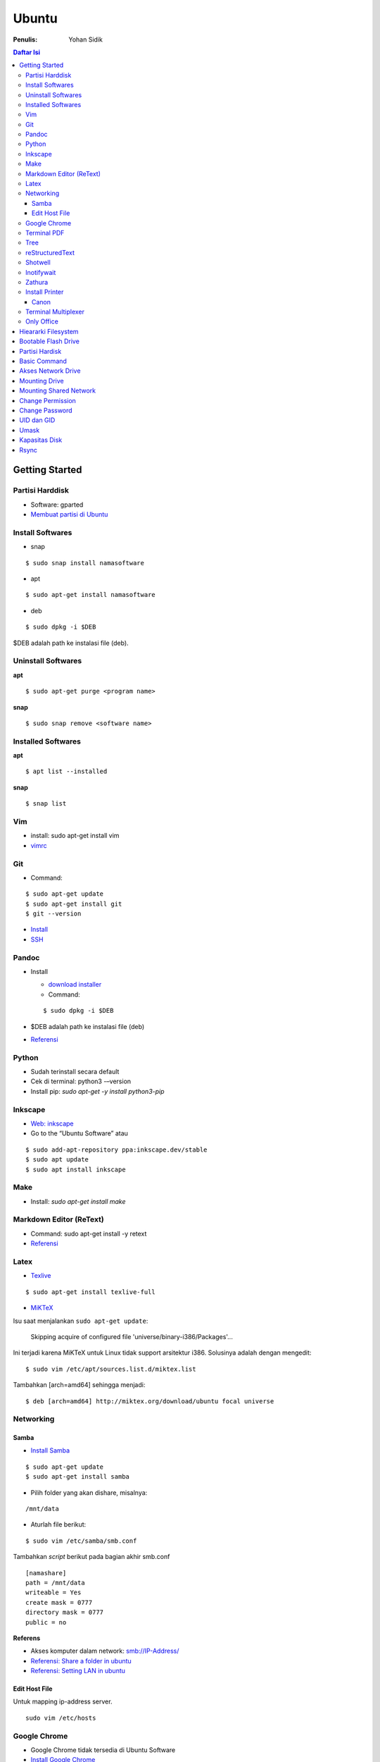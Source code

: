 Ubuntu
===================================================================================================

:Penulis: Yohan Sidik

.. contents:: Daftar Isi

Getting Started
---------------------------------------------------------------------------------------------------

Partisi Harddisk
***************************************************************************************************

- Software: gparted
-  `Membuat partisi di Ubuntu`_

Install Softwares
***************************************************************************************************

- snap

::

	$ sudo snap install namasoftware
	
- apt

::

	$ sudo apt-get install namasoftware

- deb

::

	$ sudo dpkg -i $DEB

$DEB adalah path ke instalasi file (deb). 

Uninstall Softwares
***************************************************************************************************

**apt**

::

	$ sudo apt-get purge <program name>

**snap**

::

	$ sudo snap remove <software name>


Installed Softwares
***************************************************************************************************

**apt**

::

	$ apt list --installed

**snap**

::

	$ snap list


Vim
***************************************************************************************************

- install: sudo apt-get install vim
- `vimrc`_

Git
***************************************************************************************************

-  Command:

::

       $ sudo apt-get update
       $ sudo apt-get install git
       $ git --version

-  `Install`_
-  `SSH`_



Pandoc
***************************************************************************************************

-  Install

   -  `download installer`_
   -  Command:

   ::

        $ sudo dpkg -i $DEB

-  $DEB adalah path ke instalasi file (deb)
-  `Referensi`_

Python
***************************************************************************************************

- Sudah terinstall secara default
- Cek di terminal: python3 -–version
- Install pip: `sudo apt-get -y install python3-pip`

Inkscape
***************************************************************************************************

- `Web: inkscape <https://inkscape.org/release/>`_
-  Go to the “Ubuntu Software” atau

::

	$ sudo add-apt-repository ppa:inkscape.dev/stable
	$ sudo apt update
	$ sudo apt install inkscape

Make
***************************************************************************************************

-  Install: `sudo apt-get install make`

Markdown Editor (ReText)
***************************************************************************************************

-  Command: sudo apt-get install -y retext
-  `Referensi <https://www.hiroom2.com/2017/05/16/ubuntu-16-04-write-markdown-with-retext/>`__

.. _latex-1:

Latex
***************************************************************************************************

-  `Texlive`_

::

       $ sudo apt-get install texlive-full

- `MiKTeX`_

Isu saat menjalankan ``sudo apt-get update``:

	Skipping acquire of configured file 'universe/binary-i386/Packages'...

Ini terjadi karena MiKTeX untuk Linux tidak support arsitektur i386. Solusinya
adalah dengan mengedit:

::

	$ sudo vim /etc/apt/sources.list.d/miktex.list

Tambahkan [arch=amd64] sehingga menjadi:

::

	$ deb [arch=amd64] http://miktex.org/download/ubuntu focal universe




Networking
***************************************************************************************************

Samba
+++++++++++++++++++++++++++++++++++++++++++++++++++++++++++++++++++++++++++++++++

-  `Install Samba`_

::

       $ sudo apt-get update
       $ sudo apt-get install samba

- Pilih folder yang akan dishare, misalnya:

::

	/mnt/data

- Aturlah file berikut:

::

	$ sudo vim /etc/samba/smb.conf

Tambahkan *script* berikut pada bagian akhir smb.conf

::

	[namashare]
	path = /mnt/data
	writeable = Yes
	create mask = 0777
	directory mask = 0777
	public = no


**Referens**

-  Akses komputer dalam network: smb://IP-Address/
-  `Referensi: Share a folder in ubuntu`_
-  `Referensi: Setting LAN in ubuntu`_

Edit Host File
+++++++++++++++++++++++++++++++++++++++++++++++++++++++++++++++++++++++++++++++++

Untuk mapping ip-address server.

::

	sudo vim /etc/hosts

Google Chrome
***************************************************************************************************

-  Google Chrome tidak tersedia di Ubuntu Software
-  `Install Google Chrome`_

::

       $ wget https://dl.google.com/linux/direct/google-chrome-stable_current_amd64.deb
       $ sudo dpkg -i google-chrome-stable_current_amd64.deb

Terminal PDF
***************************************************************************************************

-  `merge pdf: pdfunite`_
-  Example: pdfunite sample1.pdf sample2.pdf sample.pdf
-  `extract pdf: qpdf`_
-  `pdftk`_

.. _Membuat partisi di Ubuntu: https://itsfoss.com/gparted/
.. _Install: https://www.digitalocean.com/community/tutorials/how-to-install-git-on-ubuntu-18-04
.. _SSH: https://wiki.paparazziuav.org/wiki/Github_manual_for_Ubuntu
.. _Install MiKTeX: https://miktex.org/howto/install-miktex-unx
.. _download installer: https://github.com/jgm/pandoc/releases/tag/2.9.2.1
.. _Referensi: https://pandoc.org/installing.html
.. _Texlive: https://www.tecrobust.com/insta-latex-ubuntu-texmaker-linux-ubuntu-latest/
.. _Texstudio: http://linuxpitstop.com/install-texstudio-on-ubuntu-linux-15-04/
.. _Install Samba: https://ubuntu.com/tutorials/install-and-configure-samba#2-installing-samba
.. _`Referensi: Share a folder in ubuntu`: http://ubuntuhandbook.org/index.php/2019/11/share-folder-ubuntu-18-04-step-by-step-guide/
.. _`Referensi: Setting LAN in ubuntu`: https://linuxconfig.org/how-to-configure-static-ip-address-on-ubuntu-18-04-bionic-beaver-linux
.. _Install Google Chrome: https://itsfoss.com/install-chrome-ubuntu/
.. _`merge pdf: pdfunite`: http://manpages.ubuntu.com/manpages/bionic/man1/pdfunite.1.html
.. _`extract pdf: qpdf`: http://qpdf.sourceforge.net/
.. _pdftk: https://www.pdflabs.com/docs/pdftk-cli-examples/

Tree
***************************************************************************************************

*Directory tree* bisa diprint di terminal dengan tree command. Command tersebut adalah built-in
di Windows. Sedangkan di ubuntu harus diinstall terlebih dahulu:

::

        sudo apt-get install tree

Selanjutnya bisa digunakan dengan mengetikkan tree command sebagai berikut:

::

        tree

Hasilnya:

.. image:: images/tree.png

reStructuredText
***************************************************************************************************

- `rst2html`_ : sudo pip3 install rst2html
- `rst2pdf`_ : sudo pip3 install rst2pdf


Shotwell
***************************************************************************************************

Shotwell adalah image viewer dan editor. 

Inotifywait
***************************************************************************************************

Inotifywait berguna untuk memantau aktivitas sebuah folder atau file.

::

	$ sudo apt-get install inotify-tools

Zathura
***************************************************************************************************

Simple pdf viewer.

::

	$ sudo apt-get install zathura 

Install Printer
*********************************************************************************

Canon
+++++++++++++++++++++++++++++++++++++++++++++++++++++++++++++++++++++++++++++++++

Printer canon diinstall di ubuntu dengan cara sebagai berikut:

-  Tambahkan repositori

::

   sudo add-apt-repository ppa:michael-gruz/canon
   sudo apt-get update

-  Install printer sesuai dengan versinya. Contohnya adalah printer MP540.

::

   sudo apt-get install cnijfilter-mp540series


**Referensi**

-  `Askubuntu: Canon Printer`_

.. _`Askubuntu: Canon Printer`: https://askubuntu.com/questions/75014/how-can-i-install-a-canon-printer-or-scanner-driver

Terminal Multiplexer
*********************************************************************************

Tmux adalah *terminal multiplexer* yang memungkinkan untuk membuka
banyak tab dalam satu terminal.

**Install**

::

   sudo apt-get install tmux

**Run**

-  open terminal, kemudian ketik: tmux
-  split terminal:

   -  horizontal: ``Ctrl+b+"``
   -  vertikal: ``Ctrl+b+%``

-  berpindah antar terminal:

   -  next terminal: ``Ctrl+b+o``
   -  previous terminal: ``Ctrl+b+;``

-  menutup current terminal: ``Ctrl+b+x``
-  buka last session: open normal terminal, kemudian ketik: ``tmux attach``
-  kembali normal terminal: ``Ctrl+b+d``
-  list terminal: ``tmux list-sessions``

**Referensi**

-  `github: tmux`_
-  `linuxize: getting started with tmux`_

Only Office
*********************************************************************************

Alternatif untuk Microsoft Office. 

- Install via Snap (setting juga file permission di snap page)
- Untuk menambahkan font, simpan .ttf format di:

::

	/usr/share/fonts/truetype

Buatlahlah folder baru dengan nama onlyoffice pada path di atas untuk menyimpan
font-nya.

- `Download fonts`_

Hieararki Filesystem
--------------------------------------------------------------------------------------------------

Sistem folder di ubuntu dan deskripsinya:

========================== ======================================================================
Direktori                    Deskripsi
========================== ======================================================================
/                            root directory
/bin                         command binaries misalnya: cat, ls, cp
/boot                        boot loader
/dev                         device files, misalnya /dev/null, /dev/sda1
/etc                         file konfigurasi (text based)
/home                        home direktori
/lib                         library untuk /bin dan /sbin
/media                       mount point untuk removable media (usb drive)
/mnt                         mounting drive 
/proc                        vitual filesystem
/root                        home directory untuk root user
/run                         run-time variable data
/sbin                        system binaries, misalnya fsck, init, route
/srv                         serve folder. ex untuk ftp, rsync, www, cvs
/tmp                         temporary space
/usr                         programs, libraries, dan dokumentasi
/var                         tempat penyimpanan untuk semua variable files 
========================== ======================================================================

**Referensi**

- `Wikipedia - Fileystem Hierarchy Standard`_
- `Tldp - General Overview of The Linux File System`
- `Understanding the linux directory layout`_

.. _Wikipedia - Fileystem Hierarchy Standard: https://en.wikipedia.org/wiki/Filesystem_Hierarchy_Standard
.. _Tldp - General Overview of The Linux File System: https://tldp.org/LDP/intro-linux/html/sect_03_01.html 
.. _`Understanding the linux directory layout`: https://www.nixtutor.com/linux/understanding-the-linux-directory-layout/

Bootable Flash Drive 
--------------------------------------------------------------------------------------------------

Berikut ini adalah langkah-langkah untuk membuat bootable usb. Bootable
usb ini diperuntukkan untuk menginstall sebuah operating system (OS)
misalnya ubuntu dan windows melalui usb.

-  Colokkan flaskdisk (usb drive) ke usb port di komputer.
-  Buka **Startup Disk Creator**.
-  Klik other untuk memilih ISO file.
-  Pilih flaskdisk dan kemudian klik **Make Startup Disk**.


.. image:: images/bootable.png

**Referensi**

-  `Bootable flash drive for ubuntu`_

.. _Bootable flash drive for ubuntu: https://askubuntu.com/questions/876058/bootable-flash-drive-for-ubuntu


Partisi Hardisk
--------------------------------------------------------------------------------------------------

**Gparted**

Partisi hardisk di Ubuntu tidak bisa dilakukan ketika Ubuntu sedang
dioperasikan. Partisi dapat dilakukan dengan cara menjalankan instalasi
ubuntu dari usb kemudian pilih **live ubuntu**. Selanjutnya, partisi
dapat dilakukan dengan program yang bernama Gparted.

Contoh hardisk sebelum partisi adalah:

.. image:: images/sebelumpartisi.png

Dengan memilih menu **Partition**, maka hasil partisinya adalah sbb:

.. image:: images/setelahpartisi.png

**Daftar Partisi**

::

	$ ls -l /dev/disk/by-label

atau

::

	$ ls -l /dev/disk/by-id

atau

::


	$ ls -l /dev/disk/by-uuid

uuid = *universal unique identifier* 

Basic Command
--------------------------------------------------------------------------------------------------

Berikut ini adalah basic command ubuntu yang sering saya gunakan:

================================== =======================================================
Task                                Command
================================== =======================================================
update ubuntu package               sudo apt-get update
install package                     sudo apt-get install <Package>
menggunakan super user              sudo su
open terminal                       CTRL + ALT + T
membuat file baru                   touch filenamedotextension (contoh touch README.md)
membuat folder baru                 mkdir namafolder
berpindah ke subfolder              cd namafolder
memindah sebuah file                mv asalFile tujuanFile
exit dari terminal                  exit
rename file                         mv file.ext1 file.ext2
install deb packages                sudo dpkg -i filenamedotdeb
berpindah ke path sebelumnya        cd ..
menampilkan isi file                cp filenamedotextension
menampilkan isi direktori           ls atau ls -a (memunculkan hidden files)
delete file                         rm filenamedotextension
delete semua dengan nama tertentu   rm \*filename*
open file dengan default program    start filenamedotextension
clear terminal                      clear atau CTRL + L
manual command                      man ls (manual dari command ls)
================================== =======================================================

Akses Network Drive
--------------------------------------------------------------------------------------------------


Ada 2 metode untuk akses network drive di ubuntu.

1. GUI (file explorer)

   -  Install samba
   -  Other Locations >> Connect to Server >> Enter server address
   -  Server address format= smb://ip-address

2. Terminal

   -  Install smbclient
   -  *Command*: smbclient -L=ip-address

Untuk cara 2, masih ada isu. Setelah daftar shared hardisk muncul,
kemudian ketik smbclient //ip-address/L, maka akan muncul pesan:

::

        tree connect failed: NT_STATUS_REQUEST_NOT_ACCEPTED



Mounting Drive
---------------------------------------------------------------------------------

**Manual**

Buat sebuah folder sebagai *mount point*, misalnya ``/mnt/Data``. 

::

	$ sudo mkdir /mnt/Data
	$ sudo mount /dev/sdb6 /mnt/Data

Sekarang data bisa diakses di ``/mnt/Data``. 

Alamat /dev/sdb6, dapat dilihat dari:

::

	$ lsblk

**Auto Mounting**

File yang harus diedit adalah ``/etc/fstab``. Sebelumnya cari terlebih dahulu
UUID dari drive yang akan dimounting. 

::

	$ ls -al /dev/disk/by-uuid

Kemudian editlah ``/etc/fstab``, misalnya:

- untuk internal drive

::

	UUID=xxxxxxx /mnt/Data   ext4    defaults        0       0        

- untuk ekternal usb drive

::

	UUID=xxxxxxx /mnt/usb    ntfs    uid=1000,gid=1000,umask=022 0 1  

.. Note::

	Jika format storage-nya adalah ntfs, maka install:

	::

		$ sudo apt-get update
		$ sudo apt-install ntfs-3g

	Jika tidak di-install, maka akan ada issue dengan file permission.  

- Test Fstab

Sebelum rebooting, cek terlebih dengan cara:

::

	sudo mount -a

- Unmounting drive dengan umount

::

	sudo umount /mnt/Data

Referensi:

- `automatic mounting drive`_

Mounting Shared Network
---------------------------------------------------------------------------------

- Buatlah mount point, misalnya ``/mnt/Data`` 

::

	$ sudo mkdir /mnt/Data

- Install cifs-utils

::

	$ sudo apt install cifs-utils

- Buatlah sebuah file ``/root/.smbcredentials`` dengan isi:

::

	username=user
	password=pass

- Ganti permission agar hanya root yang bisa baca smbcredentials

::

	$ sudo chmod 700 /root/.smbcredentials


- Edit ``/etc/fstab``

::

	$ sudo vim /etc/fstab

Tambahkan line berikut:

::

	//192.168.1.120/storage /mnt/Data    cifs credentials=/root/.smbcredentials,file_mode=0777,dir_mode=0777 0 0

- Test Fstab

Sebelum rebooting, cek terlebih dengan cara:

::

	$ sudo mount -a


Referensi:

- `Mount a network shared drive`_

Change Permission
---------------------------------------------------------------------------------

Untuk melihat permission dari file atau folder:

::

	$ ls -l 

atau dengan ditambah opsi **-t** apabila file ingin diurutkan berdasarkan waktu.

::

	$ ls -lt

Misalnya ``ls -lt`` diterapkan pada folder demo, hasilnya adalah:

.. image:: images/seepermission.png

Pada gambar di atas ada nama ``fajar fajar`` yang secara berurutan. Itu
maksudnya adalah nama user dan nama grup. Selanjutnya ada kode berikut:

::

	-rw-rw-r--

dan

::

	drwxrwxr-x

Tanda (-) di awal kode tersebut menandakan itu adalah sebuah file. Sedangkan (d)
menandakan sebuah direktori. Kemudian rwx adalah kode untuk:

- r=read
- w=write
- x=executable

Kode rwx di atas bisa dinyatakan dengan huruf seperti contoh di atas atau dengan
huruf sebagai berikut:

- r=4
- w=2
- x=1

Kode ``-rw-rw-r--``, dapat dibaca sebagai berikut:

=======  =======  =======  =======
Tipe       user     grup    other
=======  =======  =======  =======
 -         rw-       rw-     r--  
File       6         6       4
=======  =======  =======  =======


Jadi apabila ingin mengubah permission dari sebuah file atau folder, bisa
menggunakan *command* berikut:

::

	sudo chmod 664 namaFile.extension



- `change permission`_

Change Password
---------------------------------------------------------------------------------

Ganti password:

::

        $ passwd

Ganti password root user:

::

        $ sudo passwd

UID dan GID
---------------------------------------------------------------------------------

Mencari uid user:

::

	$ id -u <username>

Mencari gid:

::

	$ id -g <username>

Mencari semua grup dari seorang user:

::

	$ id -G <username>

Mencari uid dan gid sebuah user:

::

	$ id <username>

Menambah user ke grup:

::

	$ sudo usermod -aG <groupname> <username>

- (-a) adalah shortcut dari --append
- (-G) adalah shortcut dari --groups


**Referensi**

- `Linux sysadmin basics: uid and gid`_
- `Find uid and gid`_
- `Sudo usermod`_

Umask
---------------------------------------------------------------------------------

Umask (user file-creation mode mask) digunakan untuk menentukan file permission
dari file yang baru dibuat. 

Berikut ini adalah notasi untuk umask:

====== ==========================================
Bit     File permission
====== ==========================================
 0      read, write, and execute
 1      read and write
 2      read and execute
 3      read only
 4      write and execute
 5      write only
 6      execute only
 7      no permissions
====== ==========================================

Untuk umask=077, pengertiannya adalah:

===== =============== ==========================
 Bit   Target          File permission
===== =============== ==========================
 0     owner           read, write, and execute
 7     group           no permission
 7     others          no permission
===== =============== ==========================


**Referensi**

- `What is umask?`_

Kapasitas Disk
---------------------------------------------------------------------------------

::

	df -h

Rsync
---------------------------------------------------------------------------------

Berguna untuk sinkronisasi file atau folder antara 2 lokasi di internal komputer
atau ke remote. Rync juga hanya akan mengkopi data yang berbeda dari 2 lokasi
tersebut sehingga lebih efisien.   

**Install**

::

	$ sudo apt-get install rsync

**Syntax**

::

	Local to local: $ rsync [OPTION} [SRC] [DEST]
        Local to remote: $ rsync [OPTION] [SRC] [USER@HOST:DEST]
        Remote to local: $ rsync [OPTION] [USER@HOST:DEST] [DEST]

- OPTION
   + -a: archive mode
   + -z: compress
   + -P: partial/progress
   + --delete: delete extra file di destination folder (untuk mirror)
   + -q: quite (non-error messages)
- SRC: source directory
- DEST: destination directory
- USER: Remote username
- HOST: Remote hostname or IP Address

**Contoh**

::

	$ rsync -a /home/data /mnt/data

::

	$ rsync -a /home/data user@hostname:/mnt/data

**Referensi**

- `Rsync command in linux`_


.. Referensi

.. _`github: tmux`: https://github.com/tmux/tmux/wiki
.. _`linuxize: getting started with tmux`: https://linuxize.com/post/getting-started-with-tmux
.. _`vimrc`: https://github.com/yohanfs/.vim
.. _`rst2html`: https://pypi.org/project/rst2html/
.. _`rst2pdf`: https://pypi.org/project/rst2pdf/
.. _`MiKTeX`: https://miktex.org/download
.. _`automatic mounting drive`: https://confluence.jaytaala.com/display/TKB/Mount+drive+in+linux+and+set+auto-mount+at+boot
.. _`Mount a network shared drive`: https://linuxize.com/post/how-to-mount-cifs-windows-share-on-linux/
.. _`change permission`: https://opensource.com/article/19/6/understanding-linux-permissions
.. _`Linux sysadmin basics: uid and gid`: https://www.redhat.com/sysadmin/user-account-gid-uid
.. _`What is umask?`: https://www.cyberciti.biz/tips/understanding-linux-unix-umask-value-usage.html
.. _`Find uid and gid`: https://kb.iu.edu/d/adwf
.. _`Sudo usermod`: https://medium.com/@dhananjay4058/what-does-sudo-usermod-a-g-group-user-do-on-linux-b1ab7ffbba9c
.. _`Download fonts`: https://github.com/justrajdeep/fonts
.. _`Rsync command in linux`: https://linuxize.com/post/how-to-use-rsync-for-local-and-remote-data-transfer-and-synchronization/
